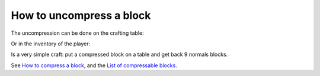 How to uncompress a block
=========================

The uncompression can be done on the crafting table:

.. image:: images/image_2.png
   :align: center

Or in the inventory of the player:

.. image:: images/image_3.png
   :align: center

Is a very simple craft: put a compressed block on a table and get back 9 normals blocks.

See `How to compress a block <compress.html>`_, and the `List of compressable blocks <features.html>`_.
